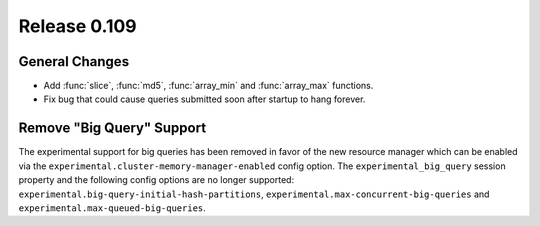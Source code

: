 =============
Release 0.109
=============

General Changes
---------------

* Add :func:`slice`, :func:`md5`, :func:`array_min` and :func:`array_max` functions.
* Fix bug that could cause queries submitted soon after startup to hang forever.

Remove "Big Query" Support
--------------------------
The experimental support for big queries has been removed in favor of
the new resource manager which can be enabled via the
``experimental.cluster-memory-manager-enabled`` config option.
The ``experimental_big_query`` session property and the following config
options are no longer supported: ``experimental.big-query-initial-hash-partitions``,
``experimental.max-concurrent-big-queries`` and ``experimental.max-queued-big-queries``.
